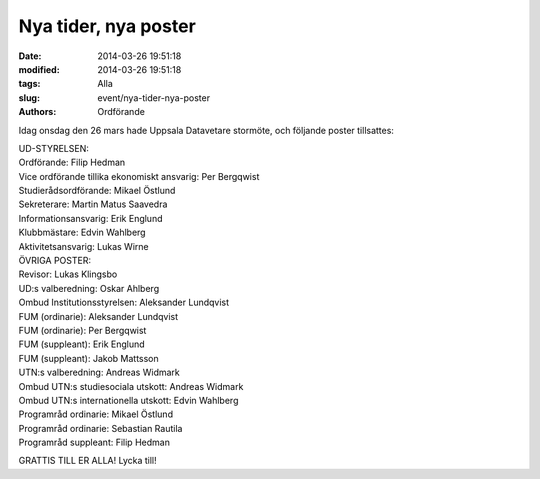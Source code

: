 Nya tider, nya poster
#####################

:date: 2014-03-26 19:51:18
:modified: 2014-03-26 19:51:18
:tags: Alla
:slug: event/nya-tider-nya-poster
:authors: Ordförande

Idag onsdag den 26 mars hade Uppsala Datavetare stormöte, och följande
poster tillsattes:

| UD-STYRELSEN:
| Ordförande: Filip Hedman
| Vice ordförande tillika ekonomiskt ansvarig: Per Bergqwist
| Studierådsordförande: Mikael Östlund
| Sekreterare: Martin Matus Saavedra
| Informationsansvarig: Erik Englund
| Klubbmästare: Edvin Wahlberg
| Aktivitetsansvarig: Lukas Wirne

| ÖVRIGA POSTER:
| Revisor: Lukas Klingsbo
| UD:s valberedning: Oskar Ahlberg
| Ombud Institutionsstyrelsen: Aleksander Lundqvist
| FUM (ordinarie): Aleksander Lundqvist
| FUM (ordinarie): Per Bergqwist
| FUM (suppleant): Erik Englund
| FUM (suppleant): Jakob Mattsson
| UTN:s valberedning: Andreas Widmark
| Ombud UTN:s studiesociala utskott: Andreas Widmark
| Ombud UTN:s internationella utskott: Edvin Wahlberg
| Programråd ordinarie: Mikael Östlund
| Programråd ordinarie: Sebastian Rautila
| Programråd suppleant: Filip Hedman

GRATTIS TILL ER ALLA! Lycka till!
